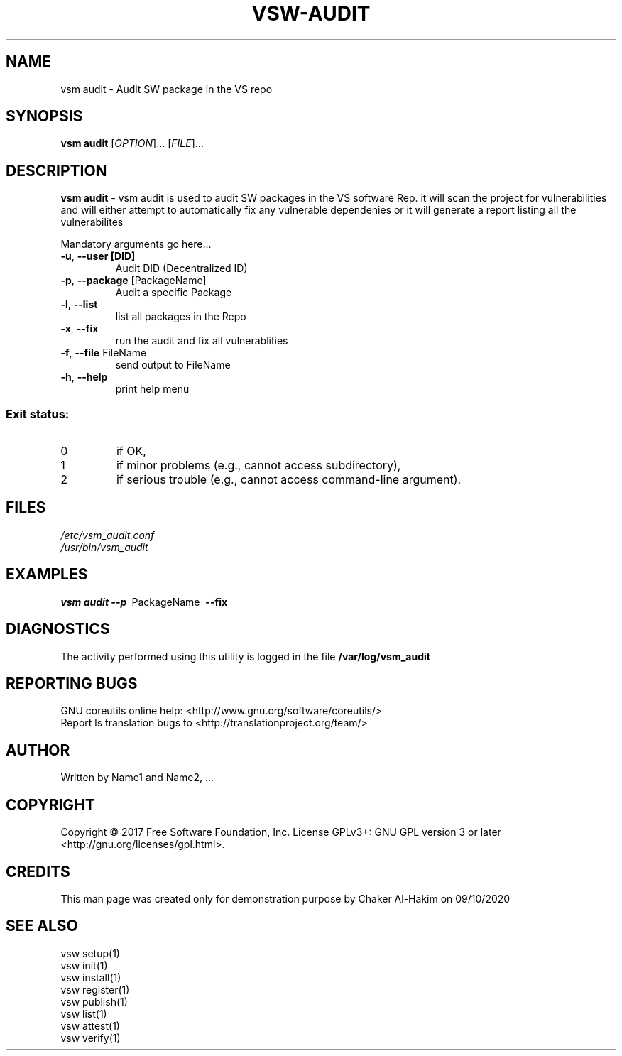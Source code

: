 \" This template provides an example of how to generate a Linux man" pages for a new command
\"	NAME Section goes here
\"
.TH VSW-AUDIT "1" "September 2020" "C. T. Al-Hakim" "Verifiable Software"
.SH NAME  
vsm audit \- Audit SW package in the VS repo
\"	SYNOPSIS Section goes here
\"
.SH SYNOPSIS  
\fBvsm audit\fR
[\fI\,OPTION\/\fR]... [\fI\,FILE\/\fR]...
\"
\"	DESCRIPTION Section goes here
\"
.SH DESCRIPTION  
\" Add detailed description here
.PP
\fBvsm audit\fR - vsm audit is used to audit SW packages in the VS software Rep.
it will scan the project for vulnerabilities and will either attempt to automatically fix any vulnerable dependenies or it will generate a report listing all the vulnerabilites
.PP
Mandatory arguments go here...
.TP
\fB\-u\fR, \fB\-\-user [DID]\fR 
Audit DID (Decentralized ID)
.TP
\fB\-p\fR, \fB\-\-package\fR [PackageName] 
Audit a specific Package
.TP
\fB\-l\fR, \fB\-\-list\fR 
list all packages in the Repo
.TP
\fB\-x\fR, \fB\-\-fix\fR 
 run the audit and fix all vulnerablities
.TP
\fB\-f\fR, \fB\-\-file\fR FileName
send output to FileName
.TP
\fB\-h\fR, \fB\-\-help\fR
print help menu
.SS "Exit status:"
.TP
0
if OK,
.TP
1
if minor problems (e.g., cannot access subdirectory),
.TP
2
if serious trouble (e.g., cannot access command\-line argument).

\"
\"	FILES Section goes here
\"
.SH FILES  
.TP  
.I  /etc/vsm_audit.conf  
.TP  
.I  /usr/bin/vsm_audit    
\"
\"	EXAMPLES Section goes here
\"
.SH EXAMPLES  
.TP  
\fBvsm audit\~--p\fR\~ PackageName\fB\~ --fix\fR\
\"
\"	DIAGNOSTICS Section goes here
\"
.SH DIAGNOSTICS  
.PP
The activity performed using this utility is logged in the file \fB/var/log/vsm_audit\fR      
\"
\"	REPORTING BUGS Section goes here
\"
.SH "REPORTING BUGS"
GNU coreutils online help: <http://www.gnu.org/software/coreutils/>
.br
Report ls translation bugs to <http://translationproject.org/team/>
\"
\"	AUTHOR Section goes here
\"
.SH AUTHOR
Written by Name1 and Name2, ...
\"
\"	COPYRIGHT Section goes here
\"
.SH COPYRIGHT
Copyright \(co 2017 Free Software Foundation, Inc.
License GPLv3+: GNU GPL version 3 or later <http://gnu.org/licenses/gpl.html>.
\"
\"	CREDITS Section goes here
\"
.SH CREDITS  
.PP	
This man page was created only for demonstration purpose by Chaker Al-Hakim on 09/10/2020
\"
\"	SEE ALSO Section goes here
\"
.SH SEE ALSO  
.br
vsw setup(1)
.br
vsw init(1)
.br
vsw install(1)
.br
vsw register(1)
.br
vsw publish(1)
.br
vsw list(1)
.br
vsw attest(1)
.br
vsw verify(1)
.br
